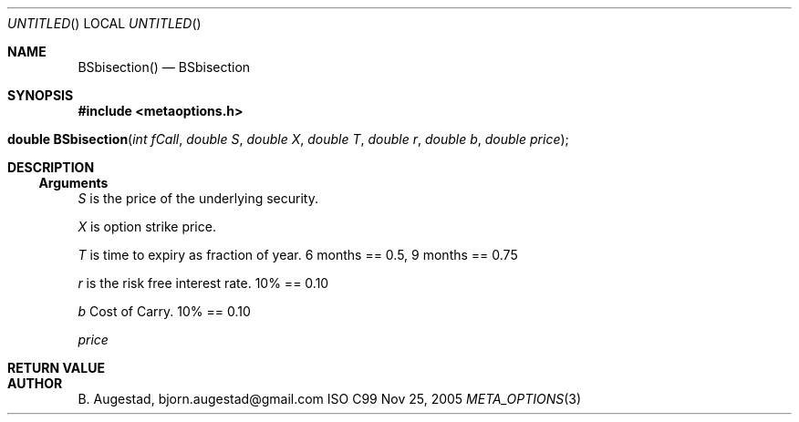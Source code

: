 .Dd Nov 25, 2005
.Os ISO C99
.Dt META_OPTIONS 3
.Sh NAME
.Nm BSbisection()
.Nd BSbisection
.Sh SYNOPSIS
.Fd #include <metaoptions.h>
.Fo "double BSbisection"
.Fa "int fCall"
.Fa "double S"
.Fa "double X"
.Fa "double T"
.Fa "double r"
.Fa "double b"
.Fa "double price"
.Fc
.Sh DESCRIPTION
.Ss Arguments
.Bl -item
.It
.Fa S
is the price of the underlying security. 
.It
.Fa X
is option strike price. 
.It
.Fa T
is time to expiry as fraction of year. 6 months == 0.5, 9 months == 0.75
.It
.Fa r
is the risk free interest rate. 10% == 0.10
.It
.Fa b
Cost of Carry. 10% == 0.10
.It
.Fa price
.El
.Sh RETURN VALUE
.Sh AUTHOR
.An B. Augestad, bjorn.augestad@gmail.com
